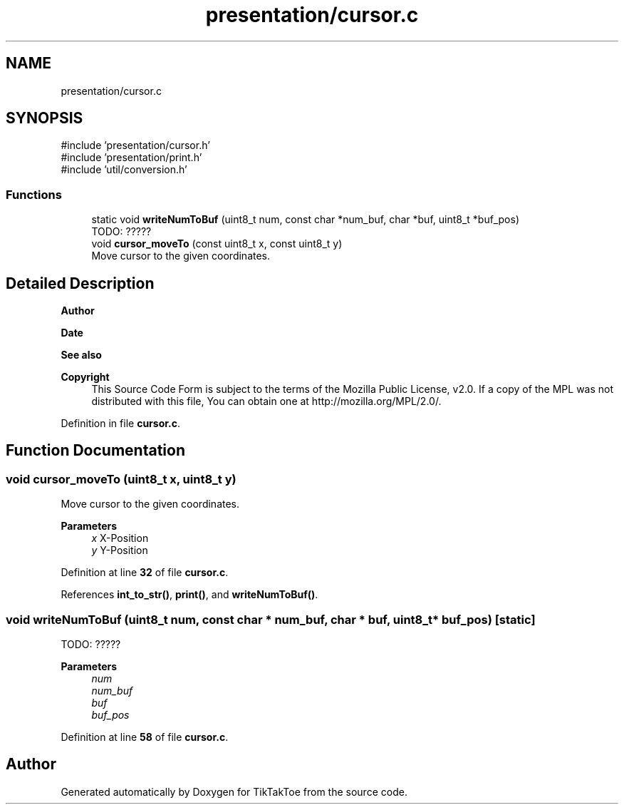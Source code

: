.TH "presentation/cursor.c" 3 "Tue Jan 1 1980 00:00:00" "Version 1.0.0" "TikTakToe" \" -*- nroff -*-
.ad l
.nh
.SH NAME
presentation/cursor.c
.SH SYNOPSIS
.br
.PP
\fR#include 'presentation/cursor\&.h'\fP
.br
\fR#include 'presentation/print\&.h'\fP
.br
\fR#include 'util/conversion\&.h'\fP
.br

.SS "Functions"

.in +1c
.ti -1c
.RI "static void \fBwriteNumToBuf\fP (uint8_t num, const char *num_buf, char *buf, uint8_t *buf_pos)"
.br
.RI "TODO: ????? "
.ti -1c
.RI "void \fBcursor_moveTo\fP (const uint8_t x, const uint8_t y)"
.br
.RI "Move cursor to the given coordinates\&. "
.in -1c
.SH "Detailed Description"
.PP 

.PP
\fBAuthor\fP
.RS 4

.RE
.PP
\fBDate\fP
.RS 4
.RE
.PP
\fBSee also\fP
.RS 4
.RE
.PP
\fBCopyright\fP
.RS 4
This Source Code Form is subject to the terms of the Mozilla Public License, v2\&.0\&. If a copy of the MPL was not distributed with this file, You can obtain one at http://mozilla.org/MPL/2.0/\&. 
.RE
.PP

.PP
Definition in file \fBcursor\&.c\fP\&.
.SH "Function Documentation"
.PP 
.SS "void cursor_moveTo (uint8_t x, uint8_t y)"

.PP
Move cursor to the given coordinates\&. 
.PP
\fBParameters\fP
.RS 4
\fIx\fP X-Position 
.br
\fIy\fP Y-Position 
.RE
.PP

.PP
Definition at line \fB32\fP of file \fBcursor\&.c\fP\&.
.PP
References \fBint_to_str()\fP, \fBprint()\fP, and \fBwriteNumToBuf()\fP\&.
.SS "void writeNumToBuf (uint8_t num, const char * num_buf, char * buf, uint8_t * buf_pos)\fR [static]\fP"

.PP
TODO: ????? 
.PP
\fBParameters\fP
.RS 4
\fInum\fP 
.br
\fInum_buf\fP 
.br
\fIbuf\fP 
.br
\fIbuf_pos\fP 
.RE
.PP

.PP
Definition at line \fB58\fP of file \fBcursor\&.c\fP\&.
.SH "Author"
.PP 
Generated automatically by Doxygen for TikTakToe from the source code\&.
